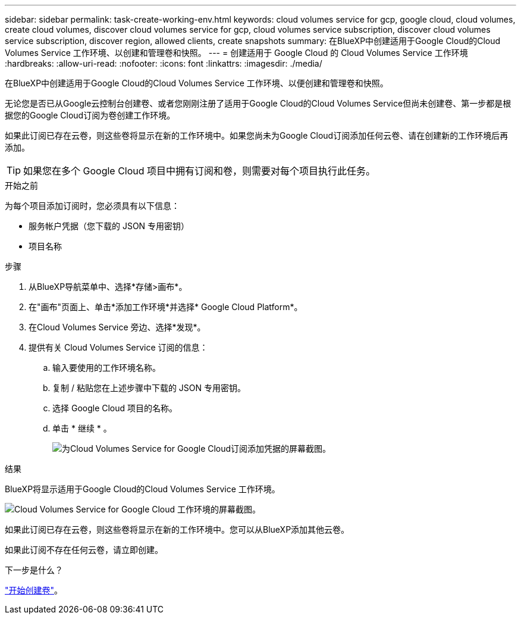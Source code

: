 ---
sidebar: sidebar 
permalink: task-create-working-env.html 
keywords: cloud volumes service for gcp, google cloud, cloud volumes, create cloud volumes, discover cloud volumes service for gcp, cloud volumes service subscription, discover cloud volumes service subscription, discover region, allowed clients, create snapshots 
summary: 在BlueXP中创建适用于Google Cloud的Cloud Volumes Service 工作环境、以创建和管理卷和快照。 
---
= 创建适用于 Google Cloud 的 Cloud Volumes Service 工作环境
:hardbreaks:
:allow-uri-read: 
:nofooter: 
:icons: font
:linkattrs: 
:imagesdir: ./media/


[role="lead"]
在BlueXP中创建适用于Google Cloud的Cloud Volumes Service 工作环境、以便创建和管理卷和快照。

无论您是否已从Google云控制台创建卷、或者您刚刚注册了适用于Google Cloud的Cloud Volumes Service但尚未创建卷、第一步都是根据您的Google Cloud订阅为卷创建工作环境。

如果此订阅已存在云卷，则这些卷将显示在新的工作环境中。如果您尚未为Google Cloud订阅添加任何云卷、请在创建新的工作环境后再添加。


TIP: 如果您在多个 Google Cloud 项目中拥有订阅和卷，则需要对每个项目执行此任务。

.开始之前
为每个项目添加订阅时，您必须具有以下信息：

* 服务帐户凭据（您下载的 JSON 专用密钥）
* 项目名称


.步骤
. 从BlueXP导航菜单中、选择*存储>画布*。
. 在"画布"页面上、单击*添加工作环境*并选择* Google Cloud Platform*。
. 在Cloud Volumes Service 旁边、选择*发现*。
. 提供有关 Cloud Volumes Service 订阅的信息：
+
.. 输入要使用的工作环境名称。
.. 复制 / 粘贴您在上述步骤中下载的 JSON 专用密钥。
.. 选择 Google Cloud 项目的名称。
.. 单击 * 继续 * 。
+
image:screenshot_add_cvs_gcp_credentials.png["为Cloud Volumes Service for Google Cloud订阅添加凭据的屏幕截图。"]





.结果
BlueXP将显示适用于Google Cloud的Cloud Volumes Service 工作环境。

image:screenshot_cvs_gcp_cloud.png["Cloud Volumes Service for Google Cloud 工作环境的屏幕截图。"]

如果此订阅已存在云卷，则这些卷将显示在新的工作环境中。您可以从BlueXP添加其他云卷。

如果此订阅不存在任何云卷，请立即创建。

.下一步是什么？
link:task-create-volumes.html["开始创建卷"]。
